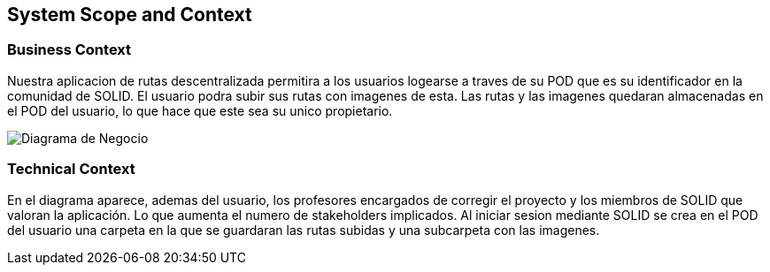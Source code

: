 [[section-system-scope-and-context]]
== System Scope and Context
=== Business Context


****
Nuestra aplicacion de rutas descentralizada permitira a los usuarios logearse a traves de su POD que es su identificador en la comunidad de SOLID. El usuario podra
subir sus rutas con imagenes de esta. Las rutas y las imagenes quedaran almacenadas en el POD del usuario, lo que hace que este sea su unico propietario.

image::DiagramaNegocio.png[Diagrama de Negocio]

****
=== Technical Context


****
En el diagrama aparece, ademas del usuario, los profesores encargados de corregir el proyecto y los miembros de SOLID que valoran la aplicación. Lo que aumenta el numero de stakeholders implicados.
Al iniciar sesion mediante SOLID se crea en el POD del usuario una carpeta en la que se guardaran las rutas subidas y una subcarpeta con las imagenes.

****

